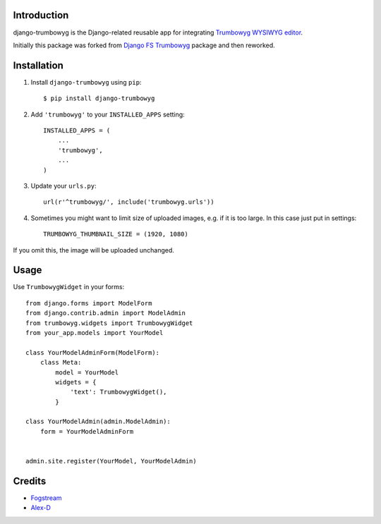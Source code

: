 Introduction
============

django-trumbowyg is the Django-related reusable app for integrating `Trumbowyg WYSIWYG editor <http://alex-d.github.io/Trumbowyg/>`_.

Initially this package was forked from `Django FS Trumbowyg <https://bitbucket.org/fogstream/django-fs-trumbowyg/>`_ package and then reworked.


Installation
============

1. Install ``django-trumbowyg`` using ``pip``::

    $ pip install django-trumbowyg

2. Add ``'trumbowyg'`` to your ``INSTALLED_APPS`` setting::

    INSTALLED_APPS = (
        ...
        'trumbowyg',
        ...
    )

3. Update your ``urls.py``::

    url(r'^trumbowyg/', include('trumbowyg.urls'))

4. Sometimes you might want to limit size of uploaded images, e.g. if it is too large. In this case just put in settings::

    TRUMBOWYG_THUMBNAIL_SIZE = (1920, 1080)

If you omit this, the image will be uploaded unchanged.


Usage
=====

Use ``TrumbowygWidget`` in your forms::

    from django.forms import ModelForm
    from django.contrib.admin import ModelAdmin
    from trumbowyg.widgets import TrumbowygWidget
    from your_app.models import YourModel

    class YourModelAdminForm(ModelForm):
        class Meta:
            model = YourModel
            widgets = {
                'text': TrumbowygWidget(),
            }

    class YourModelAdmin(admin.ModelAdmin):
        form = YourModelAdminForm


    admin.site.register(YourModel, YourModelAdmin)


Credits
=======

- `Fogstream <http://fogstream.ru/>`_
- `Alex-D <http://alex-d.fr/>`_


